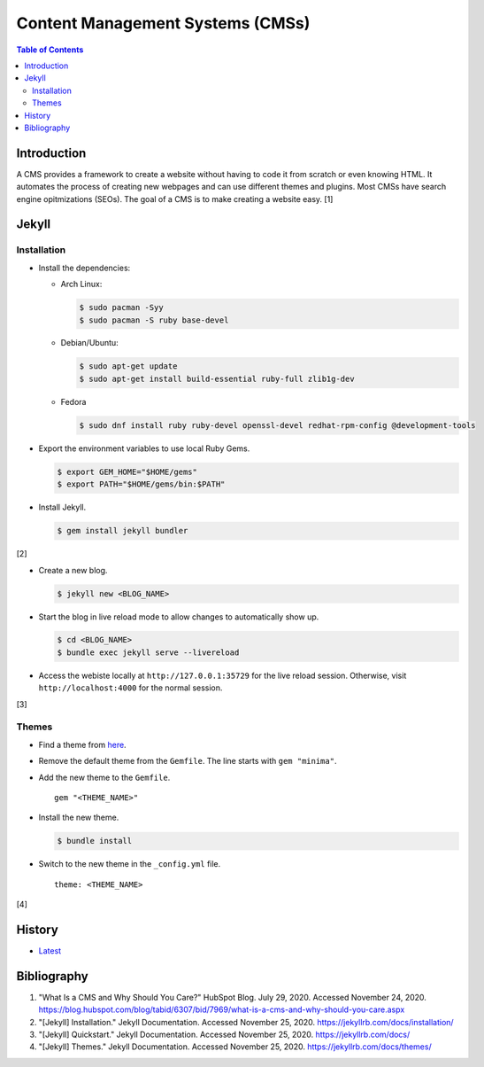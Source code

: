 Content Management Systems (CMSs)
=================================

.. contents:: Table of Contents

Introduction
------------

A CMS provides a framework to create a website without having to code it from scratch or even knowing HTML. It automates the process of creating new webpages and can use different themes and plugins. Most CMSs have search engine opitmizations (SEOs). The goal of a CMS is to make creating a website easy. [1]

Jekyll
------

Installation
~~~~~~~~~~~~

-  Install the dependencies:

   -  Arch Linux:

      .. code-block:: sh

         $ sudo pacman -Syy
         $ sudo pacman -S ruby base-devel

   -  Debian/Ubuntu:

      .. code-block:: sh

         $ sudo apt-get update
         $ sudo apt-get install build-essential ruby-full zlib1g-dev

   -  Fedora

      .. code-block:: sh

         $ sudo dnf install ruby ruby-devel openssl-devel redhat-rpm-config @development-tools

-  Export the environment variables to use local Ruby Gems.

   .. code-block:: sh

      $ export GEM_HOME="$HOME/gems"
      $ export PATH="$HOME/gems/bin:$PATH"

-  Install Jekyll.

   .. code-block:: sh

      $ gem install jekyll bundler

[2]

-  Create a new blog.

   .. code-block:: sh

      $ jekyll new <BLOG_NAME>

-  Start the blog in live reload mode to allow changes to automatically show up.

   .. code-block:: sh

      $ cd <BLOG_NAME>
      $ bundle exec jekyll serve --livereload

-  Access the webiste locally at ``http://127.0.0.1:35729`` for the live reload session. Otherwise, visit ``http://localhost:4000`` for the normal session.

[3]

Themes
~~~~~~

-  Find a theme from `here <https://jekyllrb.com/docs/themes/#pick-up-a-theme>`__.
-  Remove the default theme from the ``Gemfile``. The line starts with ``gem "minima"``.
-  Add the new theme to the ``Gemfile``.

   ::

      gem "<THEME_NAME>"

-  Install the new theme.

   .. code-block:: sh

      $ bundle install

-  Switch to the new theme in the ``_config.yml`` file.

   ::

      theme: <THEME_NAME>

[4]

History
-------

-  `Latest <https://github.com/ekultails/rootpages/commits/master/src/http/cms.rst>`__

Bibliography
------------

1. "What Is a CMS and Why Should You Care?" HubSpot Blog. July 29, 2020. Accessed November 24, 2020. https://blog.hubspot.com/blog/tabid/6307/bid/7969/what-is-a-cms-and-why-should-you-care.aspx
2. "[Jekyll] Installation." Jekyll Documentation. Accessed November 25, 2020. https://jekyllrb.com/docs/installation/
3. "[Jekyll] Quickstart." Jekyll Documentation. Accessed November 25, 2020. https://jekyllrb.com/docs/
4. "[Jekyll] Themes." Jekyll Documentation. Accessed November 25, 2020. https://jekyllrb.com/docs/themes/
